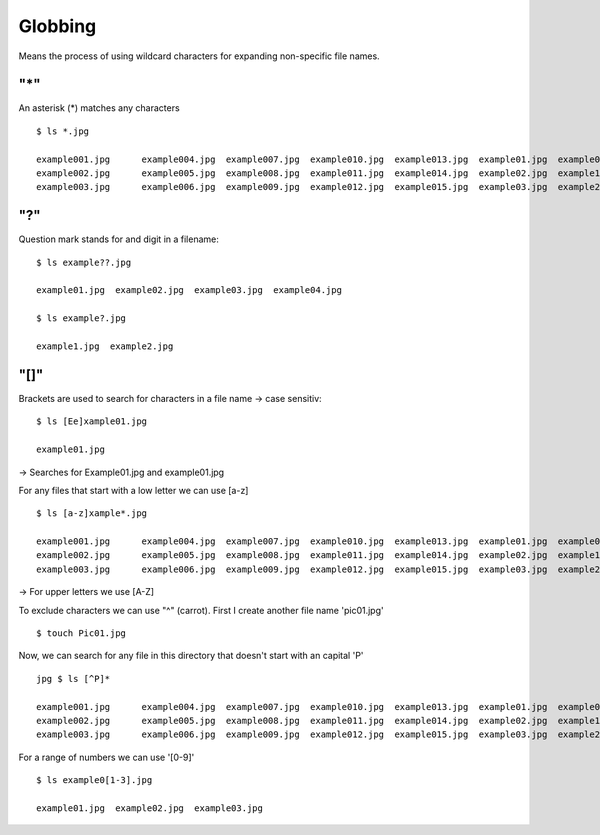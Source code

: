 ***************
Globbing
***************

Means the process of using wildcard characters for expanding non-specific file names.

====
"*"
====

An asterisk (*) matches any characters ::

    $ ls *.jpg

    example001.jpg	example004.jpg	example007.jpg	example010.jpg	example013.jpg	example01.jpg  example04.jpg
    example002.jpg	example005.jpg	example008.jpg	example011.jpg	example014.jpg	example02.jpg  example1.jpg
    example003.jpg	example006.jpg	example009.jpg	example012.jpg	example015.jpg	example03.jpg  example2.jpg

===
"?"
===

Question mark stands for and digit in a filename::
    
    $ ls example??.jpg

    example01.jpg  example02.jpg  example03.jpg  example04.jpg
    
    $ ls example?.jpg

    example1.jpg  example2.jpg

=====
"[]"
=====

Brackets are used to search for characters in a file name -> case sensitiv::

    $ ls [Ee]xample01.jpg

    example01.jpg

-> Searches for Example01.jpg and example01.jpg

For any files that start with a low letter we can use [a-z] ::

    $ ls [a-z]xample*.jpg

    example001.jpg	example004.jpg	example007.jpg	example010.jpg	example013.jpg	example01.jpg  example04.jpg
    example002.jpg	example005.jpg	example008.jpg	example011.jpg	example014.jpg	example02.jpg  example1.jpg
    example003.jpg	example006.jpg	example009.jpg	example012.jpg	example015.jpg	example03.jpg  example2.jpg

-> For upper letters we use [A-Z]

To exclude characters we can use "^" (carrot). First I create another file name 'pic01.jpg' ::

    $ touch Pic01.jpg

Now, we can search for any file in this directory that doesn't start with an capital 'P' ::
    
    jpg $ ls [^P]*
    
    example001.jpg	example004.jpg	example007.jpg	example010.jpg	example013.jpg	example01.jpg  example04.jpg
    example002.jpg	example005.jpg	example008.jpg	example011.jpg	example014.jpg	example02.jpg  example1.jpg
    example003.jpg	example006.jpg	example009.jpg	example012.jpg	example015.jpg	example03.jpg  example2.jpg
    
For a range of numbers we can use '[0-9]' ::

    $ ls example0[1-3].jpg

    example01.jpg  example02.jpg  example03.jpg
